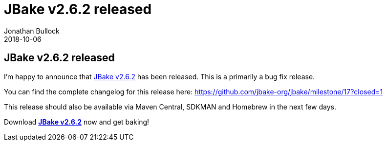 = JBake v2.6.2 released
Jonathan Bullock
2018-10-06
:jbake-type: post
:jbake-tags: community
:jbake-status: published
:category: news
:idprefix:

== JBake v2.6.2 released

I'm happy to announce that link:/download.html[JBake v2.6.2] has been released. This is a primarily a bug fix release.

You can find the complete changelog for this release here: https://github.com/jbake-org/jbake/milestone/17?closed=1

This release should also be available via Maven Central, SDKMAN and Homebrew in the next few days.

Download *link:/download.html[JBake v2.6.2]* now and get baking!
